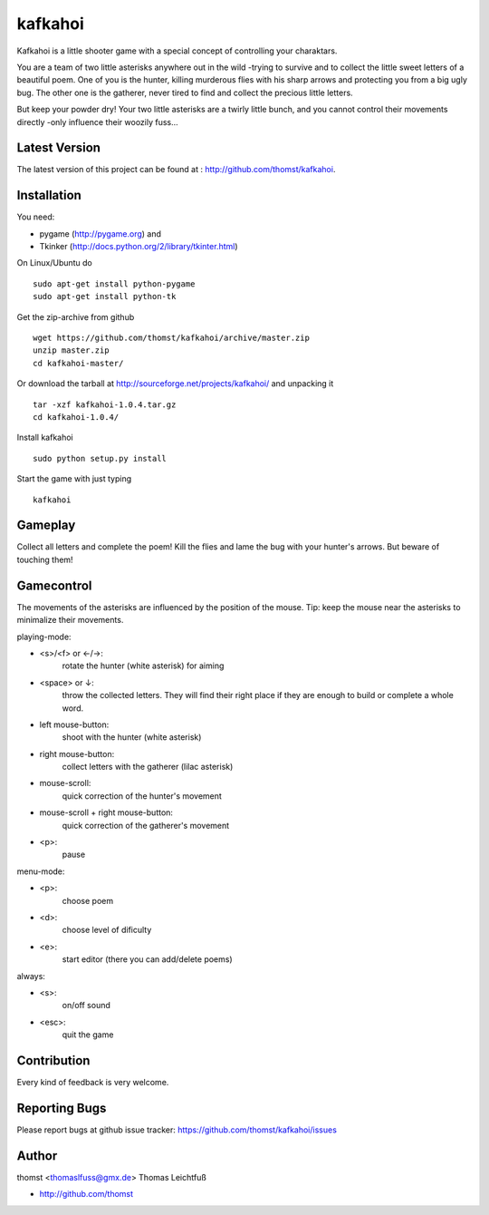 kafkahoi
========

Kafkahoi is a little shooter game with a special concept of controlling your
charaktars.

You are a team of two little asterisks anywhere out in the wild -trying to
survive and to collect the little sweet letters of a beautiful poem.
One of you is the hunter, killing murderous flies with his sharp arrows and
protecting you from a big ugly bug.
The other one is the gatherer, never tired to find and collect the precious
little letters.

But keep your powder dry! Your two little asterisks are a twirly little
bunch, and you cannot control their movements directly -only influence their
woozily fuss...


Latest Version
--------------
The latest version of this project can be found at : http://github.com/thomst/kafkahoi.


Installation
------------

You need:

* pygame (http://pygame.org) and
* Tkinker (http://docs.python.org/2/library/tkinter.html)

On Linux/Ubuntu do ::

    sudo apt-get install python-pygame
    sudo apt-get install python-tk

Get the zip-archive from github ::

    wget https://github.com/thomst/kafkahoi/archive/master.zip
    unzip master.zip
    cd kafkahoi-master/

Or download the tarball at http://sourceforge.net/projects/kafkahoi/
and unpacking it ::

    tar -xzf kafkahoi-1.0.4.tar.gz
    cd kafkahoi-1.0.4/

Install kafkahoi ::

    sudo python setup.py install

Start the game with just typing ::

    kafkahoi


Gameplay
--------

Collect all letters and complete the poem!
Kill the flies and lame the bug with your hunter's arrows. But beware of
touching them!


Gamecontrol
-----------

The movements of the asterisks are influenced by the position of the mouse.
Tip: keep the mouse near the asterisks to minimalize their movements.

playing-mode:

* <s>/<f> or ←/→:
            rotate the hunter (white asterisk) for aiming
* <space> or ↓:
            throw the collected letters. They will find their right place if
            they are enough to build or complete a whole word.
* left mouse-button:
            shoot with the hunter (white asterisk)
* right mouse-button:
            collect letters with the gatherer (lilac asterisk)
* mouse-scroll:
            quick correction of the hunter's movement
* mouse-scroll + right mouse-button:
            quick correction of the gatherer's movement
* <p>:
            pause

menu-mode:

* <p>:
            choose poem
* <d>:
            choose level of dificulty
* <e>:
            start editor (there you can add/delete poems)


always:

* <s>:
            on/off sound
* <esc>:
            quit the game


Contribution
------------
Every kind of feedback is very welcome.


Reporting Bugs
--------------
Please report bugs at github issue tracker:
https://github.com/thomst/kafkahoi/issues


Author
------
thomst <thomaslfuss@gmx.de>
Thomas Leichtfuß

* http://github.com/thomst
